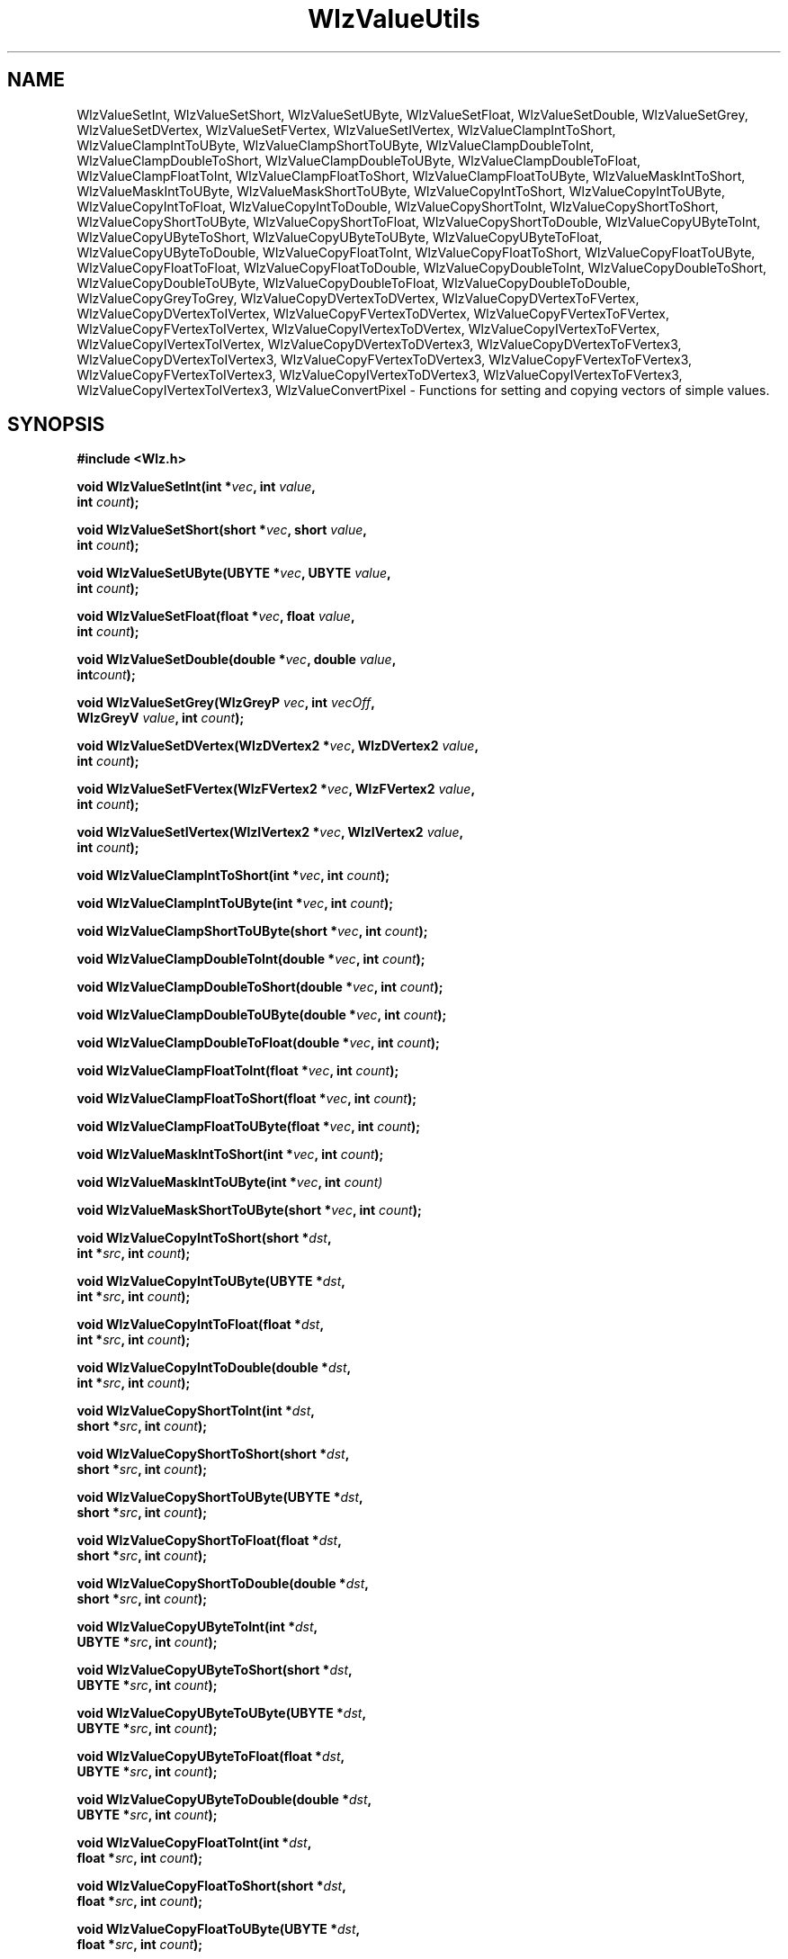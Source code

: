 '\" t
.\" ident MRC HGU $Id$
.\"""""""""""""""""""""""""""""""""""""""""""""""""""""""""""""""""""""""
.\" Project:    Woolz
.\" Title:      WlzValueUtils.3
.\" Date:       March 1999
.\" Author:     Bill Hill
.\" Copyright:	1999 Medical Research Council, UK.
.\"		All rights reserved.
.\" Address:	MRC Human Genetics Unit,
.\"		Western General Hospital,
.\"		Edinburgh, EH4 2XU, UK.
.\" Purpose:    Woolz functions for setting and copying vectors of
.\"		simple values.
.\" $Revision$
.\" Maintenance:Log changes below, with most recent at top of list.
.\"""""""""""""""""""""""""""""""""""""""""""""""""""""""""""""""""""""""
.nh 0
.TH "WlzValueUtils" 3 "MRC HGU Woolz" "Woolz Procedure Library"
.SH NAME
WlzValueSetInt, \
WlzValueSetShort, \
WlzValueSetUByte, \
WlzValueSetFloat, \
WlzValueSetDouble, \
WlzValueSetGrey, \
WlzValueSetDVertex, \
WlzValueSetFVertex, \
WlzValueSetIVertex, \
WlzValueClampIntToShort, \
WlzValueClampIntToUByte, \
WlzValueClampShortToUByte, \
WlzValueClampDoubleToInt, \
WlzValueClampDoubleToShort, \
WlzValueClampDoubleToUByte, \
WlzValueClampDoubleToFloat, \
WlzValueClampFloatToInt, \
WlzValueClampFloatToShort, \
WlzValueClampFloatToUByte, \
WlzValueMaskIntToShort, \
WlzValueMaskIntToUByte, \
WlzValueMaskShortToUByte, \
WlzValueCopyIntToShort, \
WlzValueCopyIntToUByte, \
WlzValueCopyIntToFloat, \
WlzValueCopyIntToDouble, \
WlzValueCopyShortToInt, \
WlzValueCopyShortToShort, \
WlzValueCopyShortToUByte, \
WlzValueCopyShortToFloat, \
WlzValueCopyShortToDouble, \
WlzValueCopyUByteToInt, \
WlzValueCopyUByteToShort, \
WlzValueCopyUByteToUByte, \
WlzValueCopyUByteToFloat, \
WlzValueCopyUByteToDouble, \
WlzValueCopyFloatToInt, \
WlzValueCopyFloatToShort, \
WlzValueCopyFloatToUByte, \
WlzValueCopyFloatToFloat, \
WlzValueCopyFloatToDouble, \
WlzValueCopyDoubleToInt, \
WlzValueCopyDoubleToShort, \
WlzValueCopyDoubleToUByte, \
WlzValueCopyDoubleToFloat, \
WlzValueCopyDoubleToDouble, \
WlzValueCopyGreyToGrey, \
WlzValueCopyDVertexToDVertex, \
WlzValueCopyDVertexToFVertex, \
WlzValueCopyDVertexToIVertex, \
WlzValueCopyFVertexToDVertex, \
WlzValueCopyFVertexToFVertex, \
WlzValueCopyFVertexToIVertex, \
WlzValueCopyIVertexToDVertex, \
WlzValueCopyIVertexToFVertex, \
WlzValueCopyIVertexToIVertex, \
WlzValueCopyDVertexToDVertex3, \
WlzValueCopyDVertexToFVertex3, \
WlzValueCopyDVertexToIVertex3, \
WlzValueCopyFVertexToDVertex3, \
WlzValueCopyFVertexToFVertex3, \
WlzValueCopyFVertexToIVertex3, \
WlzValueCopyIVertexToDVertex3, \
WlzValueCopyIVertexToFVertex3, \
WlzValueCopyIVertexToIVertex3, \
WlzValueConvertPixel \
 \- Functions for setting and copying vectors of simple values.
.SH SYNOPSIS
.LP
.B #include <Wlz.h>
.LP
.BI "void WlzValueSetInt(int *" vec ", int " value ,
.ti +10m
.BI int " count" );
.LP
.BI "void WlzValueSetShort(short *" vec ", short " value ,
.ti +10m
.BI int " count" );
.LP
.BI "void WlzValueSetUByte(UBYTE *" vec ", UBYTE " value ,
.ti +10m
.BI int " count" );
.LP
.BI "void WlzValueSetFloat(float *" vec ", float " value ,
.ti +10m
.BI int  " count" );
.LP
.BI "void WlzValueSetDouble(double *" vec ", double " value ,
.ti +10m
.BI int  "count" );
.LP
.BI "void WlzValueSetGrey(WlzGreyP " vec ", int " vecOff ,
.ti +10m
.BI WlzGreyV " value" ", int " count );
.LP
.BI "void WlzValueSetDVertex(WlzDVertex2 *" vec ", WlzDVertex2 " value ,
.ti +10m
.BI int " count" );
.LP
.BI "void WlzValueSetFVertex(WlzFVertex2 *" vec ", WlzFVertex2 " value , 
.ti +10m
.BI int " count" );
.LP
.BI "void WlzValueSetIVertex(WlzIVertex2 *" vec ", WlzIVertex2 " value ,
.ti +10m
.BI int " count" );
.sp
.LP
.BI "void WlzValueClampIntToShort(int *" vec ", int " count );
.LP
.BI "void WlzValueClampIntToUByte(int *" vec ", int " count );
.LP
.BI "void WlzValueClampShortToUByte(short *" vec ", int " count );
.LP
.BI "void WlzValueClampDoubleToInt(double *" vec ", int " count );
.LP
.BI "void WlzValueClampDoubleToShort(double *" vec ", int " count );
.LP
.BI "void WlzValueClampDoubleToUByte(double *" vec ", int " count );
.LP
.BI "void WlzValueClampDoubleToFloat(double *" vec ", int " count );
.LP
.BI "void WlzValueClampFloatToInt(float *" vec ", int " count );
.LP
.BI "void WlzValueClampFloatToShort(float *" vec ", int " count );
.LP
.BI "void WlzValueClampFloatToUByte(float *" vec ", int " count );
.LP
.sp
.LP
.BI "void WlzValueMaskIntToShort(int *" vec ", int " count );
.LP
.BI "void WlzValueMaskIntToUByte(int *" vec ", int " count) 
.LP
.BI "void WlzValueMaskShortToUByte(short *" vec ", int " count );
.LP
.sp
.LP
.BI "void WlzValueCopyIntToShort(short *" dst ,
.ti +10m
.BI " int *" src ", int " count );
.LP
.BI "void WlzValueCopyIntToUByte(UBYTE *" dst ,
.ti +10m
.BI " int *" src ", int " count );
.LP
.BI "void WlzValueCopyIntToFloat(float *" dst ,
.ti +10m
.BI " int *" src ", int " count );
.LP
.BI "void WlzValueCopyIntToDouble(double *" dst ,
.ti +10m
.BI " int *" src ", int " count );
.LP
.BI "void WlzValueCopyShortToInt(int *" dst ,
.ti +10m
.BI " short *" src ", int " count );
.LP
.BI "void WlzValueCopyShortToShort(short *" dst ,
.ti +10m
.BI " short *" src ", int " count );
.LP
.BI "void WlzValueCopyShortToUByte(UBYTE *" dst ,
.ti +10m
.BI " short *" src ", int " count );
.LP
.BI "void WlzValueCopyShortToFloat(float *" dst ,
.ti +10m
.BI " short *" src ", int " count );
.LP
.BI "void WlzValueCopyShortToDouble(double *" dst ,
.ti +10m
.BI " short *" src ", int " count );
.LP
.BI "void WlzValueCopyUByteToInt(int *" dst ,
.ti +10m
.BI " UBYTE *" src ", int " count );
.LP
.BI "void WlzValueCopyUByteToShort(short *" dst ,
.ti +10m
.BI " UBYTE *" src ", int " count );
.LP
.BI "void WlzValueCopyUByteToUByte(UBYTE *" dst ,
.ti +10m
.BI " UBYTE *" src ", int " count );
.LP
.BI "void WlzValueCopyUByteToFloat(float *" dst ,
.ti +10m
.BI " UBYTE *" src ", int " count );
.LP
.BI "void WlzValueCopyUByteToDouble(double *" dst ,
.ti +10m
.BI " UBYTE *" src ", int " count );
.LP
.BI "void WlzValueCopyFloatToInt(int *" dst ,
.ti +10m
.BI " float *" src ", int " count );
.LP
.BI "void WlzValueCopyFloatToShort(short *" dst ,
.ti +10m
.BI " float *" src ", int " count );
.LP
.BI "void WlzValueCopyFloatToUByte(UBYTE *" dst ,
.ti +10m
.BI " float *" src ", int " count );
.LP
.BI "void WlzValueCopyFloatToFloat(float *" dst ,
.ti +10m
.BI " float *" src ", int " count );
.LP
.BI "void WlzValueCopyFloatToDouble(double *" dst ,
.ti +10m
.BI " float *" src ", int " count );
.LP
.BI "void WlzValueCopyDoubleToInt(int *" dst ,
.ti +10m
.BI " double *" src ", int " count );
.LP
.BI "void WlzValueCopyDoubleToShort(short *" dst ,
.ti +10m
.BI " double *" src ", int " count );
.LP
.BI "void WlzValueCopyDoubleToUByte(UBYTE *" dst ,
.ti +10m
.BI " double *" src ", int " count );
.LP
.BI "void WlzValueCopyDoubleToFloat(float *" dst ,
.ti +10m
.BI " double *" src ", int " count );
.LP
.BI "void WlzValueCopyDoubleToDouble(double *" dst ,
.ti +10m
.BI " double *" src ", int " count );
.LP
.BI "void WlzValueCopyGreyToGrey(WlzGreyP " dst ,
.ti +10m
.BI "int " dstOff  ", WlzGreyType " dstType ,
.ti +10m
.BI "WlzGreyP " src  ,
.ti +10m
.BI "int " srcOff  ", WlzGreyType " srcType ,
.ti +10m
.BI "int " count );
.LP
.BI "void WlzValueCopyDVertexToDVertex(WlzDVertex2 *" dst ,
.ti +10m
.BI " WlzDVertex2 *" src ", int " count );
.LP
.BI "void WlzValueCopyDVertexToFVertex(WlzFVertex2 *" dst ,
.ti +10m
.BI " WlzDVertex2 *" src ", int " count );
.LP
.BI "void WlzValueCopyDVertexToIVertex(WlzIVertex2 *" dst ,
.ti +10m
.BI " WlzDVertex2 *" src ", int " count );
.LP
.BI "void WlzValueCopyFVertexToDVertex(WlzDVertex2 *" dst ,
.ti +10m
.BI " WlzFVertex2 *" src ", int " count );
.LP
.BI "void WlzValueCopyFVertexToFVertex(WlzFVertex2 *" dst ,
.ti +10m
.BI " WlzFVertex2 *" src ", int " count );
.LP
.BI "void WlzValueCopyFVertexToIVertex(WlzIVertex2 *" dst ,
.ti +10m
.BI " WlzFVertex2 *" src ", int " count );
.LP
.BI "void WlzValueCopyIVertexToDVertex(WlzDVertex2 *" dst ,
.ti +10m
.BI " WlzIVertex2 *" src ", int " count );
.LP
.BI "void WlzValueCopyIVertexToFVertex(WlzFVertex2 *" dst ,
.ti +10m
.BI " WlzIVertex2 *" src ", int " count );
.LP
.BI "void WlzValueCopyIVertexToIVertex(WlzIVertex2 *" dst ,
.ti +10m
.BI " WlzIVertex2 *" src ", int " count );
.LP
.BI "void WlzValueCopyDVertexToDVertex3(WlzDVertex3 *" dst ,
.ti +10m
.BI " WlzDVertex3 *" src ", int " count );
.LP
.BI "void WlzValueCopyDVertexToFVertex3(WlzFVertex3 *" dst ,
.ti +10m
.BI " WlzDVertex3 *" src ", int " count );
.LP
.BI "void WlzValueCopyDVertexToIVertex3(WlzIVertex3 *" dst ,
.ti +10m
.BI " WlzDVertex3 *" src ", int " count );
.LP
.BI "void WlzValueCopyFVertexToDVertex3(WlzDVertex3 *" dst ,
.ti +10m
.BI " WlzFVertex3 *" src ", int " count );
.LP
.BI "void WlzValueCopyFVertexToFVertex3(WlzFVertex3 *" dst ,
.ti +10m
.BI " WlzFVertex3 *" src ", int " count );
.LP
.BI "void WlzValueCopyFVertexToIVertex3(WlzIVertex3 *" dst ,
.ti +10m
.BI " WlzFVertex3 *" src ", int " count );
.LP
.BI "void WlzValueCopyIVertexToDVertex3(WlzDVertex3 *" dst ,
.ti +10m
.BI " WlzIVertex3 *" src ", int " count );
.LP
.BI "void WlzValueCopyIVertexToFVertex3(WlzFVertex3 *" dst ,
.ti +10m
.BI " WlzIVertex3 *" src ", int " count );
.LP
.BI "void WlzValueCopyIVertexToIVertex3(WlzIVertex3 *" dst ,
.ti +10m
.BI " WlzIVertex3 *" src ", int " count );
.LP
.BI "WlzErrorNum WlzValueConvertPixel(WlzPixelV *" dstPix ,
.ti +10m
.BI "WlzPixelV " srcPix ", WlzGreyType " dstType );
.LP
.SH ARGUMENTS
.TS
tab(^);
lI l.
count^number of vector elements
dst^destination vector.
src^source vector.
vec^vector of values
value^specific value
dstPix^destination pixel
srcPix^source pixel
dstType^destination grey type
.TE
.SH MT-LEVEL
.LP
Safe
.SH DESCRIPTION
WlzValueSet\fI<value\-type>\fR sets the elements of the given vector to a given
value.
.LP
WlzValueClamp\fI<vector\-type>\fRTo\fI<value\-type>\fR clamps a vector of
\fI<vector\-type>\fR to the limits of \fI<value\-type>\fR.
.LP
WlzValueMask\fI<vector\-type>\fRTo\fI<value\-type>\fR masks the elements of
a vector of \fI<vector\-type>fR to the limits of \fI<value\-type>\fR.
.LP
WlzValueCopy\fI<src\-type>\fRTo\fI<dst\-type>\fR copies a vector of
\fI<src\-type>\fR to a vector of \fI<dst\-type>\fR.
.LP
WlzValueConvertPixel converts a single pixel value, clamping the source pixel
to the destination range.
.SH SEE ALSO
\-
.SH BUGS
Still to be found.
